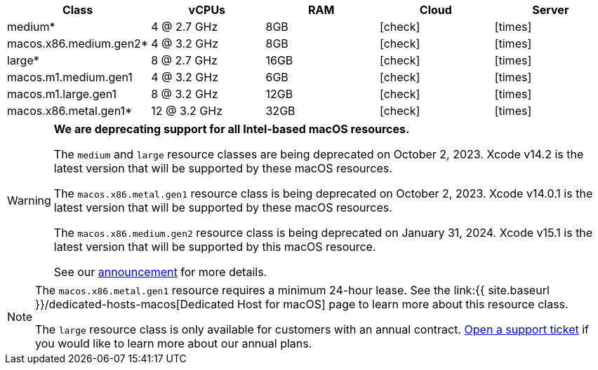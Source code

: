[.table.table-striped]
[cols=5*, options="header", stripes=even]
|===
| Class | vCPUs | RAM | Cloud | Server

| medium*
| 4 @ 2.7 GHz
| 8GB
| icon:check[]
| icon:times[]

| macos.x86.medium.gen2*
| 4 @ 3.2 GHz
| 8GB
| icon:check[]
| icon:times[]

| large*
| 8 @ 2.7 GHz
| 16GB
| icon:check[]
| icon:times[]

| macos.m1.medium.gen1
| 4 @ 3.2 GHz
| 6GB
| icon:check[]
| icon:times[]

| macos.m1.large.gen1
| 8 @ 3.2 GHz
| 12GB
| icon:check[]
| icon:times[]

| macos.x86.metal.gen1*
| 12 @ 3.2 GHz
| 32GB
| icon:check[]
| icon:times[]
|===

[WARNING]
====
*We are deprecating support for all Intel-based macOS resources.*

The `medium` and `large` resource classes are being deprecated on October 2, 2023. Xcode v14.2 is the latest version that will be supported by these macOS resources.

The `macos.x86.metal.gen1` resource class is being deprecated on October 2, 2023. Xcode v14.0.1 is the latest version that will be supported by these macOS resources.

The `macos.x86.medium.gen2` resource class is being deprecated on January 31, 2024. Xcode v15.1 is the latest version that will be supported by this macOS resource.

See our link:https://discuss.circleci.com/t/macos-intel-support-deprecation-in-january-2024/48718[announcement] for more details.
====

[NOTE]
====
The `macos.x86.metal.gen1` resource requires a minimum 24-hour lease. See the link:{{ site.baseurl }}/dedicated-hosts-macos[Dedicated Host for macOS] page to learn more about this resource class.

The `large` resource class is only available for customers with an annual contract. https://support.circleci.com/hc/en-us/requests/new[Open a support ticket] if you would like to learn more about our annual plans.
====
